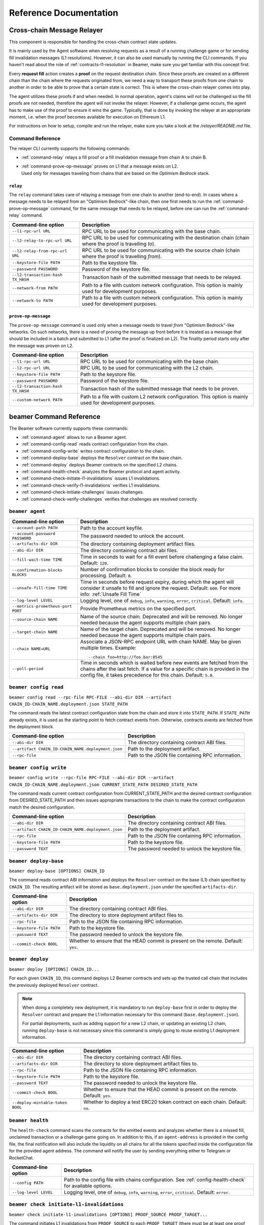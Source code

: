 .. _reference:


Reference Documentation
=======================

Cross-chain Message Relayer
---------------------------

This component is responsible for handling the cross-chain contract state updates.

It is mainly used by the Agent software when resolving requests as a result of a running challenge game
or for sending fill invalidation messages (L1 resolutions). However, it can also be used manually by running
the CLI commands.
If you haven't read about the role of :ref:`contracts-l1-resolution` in Beamer, make sure you get familiar
with this concept first.

Every **request fill** action creates a **proof** on the request destination chain.
Since these proofs are created on a different chain than the chain where the requests originated from,
we need a way to transport these proofs from one chain to another in order to be able
to prove that a certain state is correct. This is where the cross-chain relayer comes into play.

The agent utilizes these proofs if and when needed.
In normal operation, agent's claims will not be challenged so the fill proofs are not needed, therefore the agent will not invoke the relayer.
However, if a challenge game occurs, the agent has to make use of the proof to ensure it wins the game.
Typically, that is done by invoking the relayer at an appropriate moment, i.e. when the proof becomes available for execution on Ethereum L1.

For instructions on how to setup, compile and run the relayer, make sure you take a look at the `/relayer/README.md` file.

Command Reference
~~~~~~~~~~~~~~~~~

The relayer CLI currently supports the following commands:


* :ref:`command-relay` relays a fill proof or a fill invalidation message from chain A to chain B.
* | :ref:`command-prove-op-message` proves on L1 that a message exists on L2.
  | Used only for messages traveling from chains that are based on the *Optimism Bedrock* stack.


.. _command-relay:

``relay``
"""""""""

The ``relay`` command takes care of relaying a message from one chain to another (end-to-end).
In cases where a message needs to be relayed from an "Optimism Bedrock"-like chain, then one first needs to run
the :ref:`command-prove-op-message` command, for the same message that needs to be relayed, before one can run the :ref:`command-relay` command.


.. list-table::
   :header-rows: 1

   * - Command-line option
     - Description

   * - ``--l1-rpc-url URL``
     - RPC URL to be used for communicating with the base chain.

   * - ``--l2-relay-to-rpc-url URL``
     - RPC URL to be used for communicating with the destination chain (chain where the proof is travelling *to*).

   * - ``--l2-relay-from-rpc-url URL``
     - RPC URL to be used for communicating with the source chain (chain where the proof is travelling *from*).

   * - ``--keystore-file PATH``
     - Path to the keystore file.

   * - ``--password PASSWORD``
     - Password of the keystore file.

   * - ``--l2-transaction-hash TX_HASH``
     - Transaction hash of the submitted message that needs to be relayed.

   * - ``--network-from PATH``
     - Path to a file with custom network configuration. This option is mainly used for development purposes.

   * - ``--network-to PATH``
     - Path to a file with custom network configuration. This option is mainly used for development purposes.


.. _command-prove-op-message:

``prove-op-message``
""""""""""""""""""""
The ``prove-op-message`` command is used only when a message needs to travel *from* "Optimism Bedrock"-like networks.
On such networks, there is a need of proving the message up front before it is treated as a message
that should be included in a batch and submitted to L1 (after the proof is finalized on L2).
The finality period starts only after the message was proven on L2.


.. list-table::
   :header-rows: 1

   * - Command-line option
     - Description

   * - ``--l1-rpc-url URL``
     - RPC URL to be used for communicating with the base chain.

   * - ``--l2-rpc-url URL``
     - RPC URL to be used for communicating with the L2 chain.

   * - ``--keystore-file PATH``
     - Path to the keystore file.

   * - ``--password PASSWORD``
     - Password of the keystore file.

   * - ``--l2-transaction-hash TX_HASH``
     - Transaction hash of the submitted message that needs to be proven.

   * - ``--custom-network PATH``
     - Path to a file with custom L2 network configuration. This option is mainly used for development purposes.


.. _reference-commandline:

beamer Command Reference
------------------------

The Beamer software currently supports these commands:

* :ref:`command-agent` allows to run a Beamer agent.
* :ref:`command-config-read` reads contract configuration from the chain.
* :ref:`command-config-write` writes contract configuration to the chain.
* :ref:`command-deploy-base` deploys the ``Resolver`` contract on the base chain.
* :ref:`command-deploy` deploys Beamer contracts on the specified L2 chains.
* :ref:`command-health-check` analyzes the Beamer protocol and agent activity.
* :ref:`command-check-initiate-l1-invalidations` issues L1 invalidations.
* :ref:`command-check-verify-l1-invalidations` verifies L1 invalidations.
* :ref:`command-check-initiate-challenges` issues challenges.
* :ref:`command-check-verify-challenges` verifies that challenges are resolved correctly.

.. _command-agent:

``beamer agent``
~~~~~~~~~~~~~~~~

.. list-table::
   :header-rows: 1

   * - Command-line option
     - Description

   * - ``--account-path PATH``
     - Path to the account keyfile.

   * - ``--account-password PASSWORD``
     - The password needed to unlock the account.

   * - ``--artifacts-dir DIR``
     - The directory containing deployment artifact files.

   * - ``--abi-dir DIR``
     - The directory containing contract abi files.

   * - ``--fill-wait-time TIME``
     - Time in seconds to wait for a fill event before challenging a false claim.
       Default: ``120``.

   * - ``--confirmation-blocks BLOCKS``
     - Number of confirmation blocks to consider the block ready for processing.
       Default: ``0``.

   * - ``--unsafe-fill-time TIME``
     - Time in seconds before request expiry, during which the agent will consider it
       unsafe to fill and ignore the request. Default: ``600``. For more info: :ref:`Unsafe Fill Time`

   * - ``--log-level LEVEL``
     - Logging level, one of ``debug``, ``info``, ``warning``, ``error``, ``critical``.
       Default: ``info``.

   * - ``--metrics-prometheus-port PORT``
     - Provide Prometheus metrics on the specified port.

   * - ``--source-chain NAME``
     - Name of the source chain. Deprecated and will be removed.
       No longer needed because the agent supports multiple chain pairs.

   * - ``--target-chain NAME``
     - Name of the target chain. Deprecated and will be removed.
       No longer needed because the agent supports multiple chain pairs.

   * - ``--chain NAME=URL``
     - Associate a JSON-RPC endpoint URL with chain NAME. May be given multiple times.
       Example::

         --chain foo=http://foo.bar:8545

   * - ``--poll-period``
     - Time in seconds which is waited before new events are fetched from the chains after
       the last fetch. If a value for a specific chain is provided in the config file, it
       takes precedence for this chain. Default: ``5.0``.


.. _command-config-read:

``beamer config read``
~~~~~~~~~~~~~~~~~~~~~~

``beamer config read --rpc-file RPC-FILE --abi-dir DIR --artifact CHAIN_ID-CHAIN_NAME.deployment.json STATE_PATH``

The command reads the latest contract configuration state from the chain and
store it into ``STATE_PATH``. If ``STATE_PATH`` already exists, it is used as
the starting point to fetch contract events from. Otherwise, contracts events
are fetched from the deployment block.

.. list-table::
   :header-rows: 1

   * - Command-line option
     - Description

   * - ``--abi-dir DIR``
     - The directory containing contract ABI files.

   * - ``--artifact CHAIN_ID-CHAIN_NAME.deployment.json``
     - Path to the deployment artifact.

   * - ``--rpc-file``
     - Path to the JSON file containing RPC information.

.. _command-config-write:

``beamer config write``
~~~~~~~~~~~~~~~~~~~~~~~

``beamer config write --rpc-file RPC-FILE --abi-dir DIR --artifact CHAIN_ID-CHAIN_NAME.deployment.json
CURRENT_STATE_PATH DESIRED_STATE_PATH``

The command reads current contract configuration from CURRENT_STATE_PATH and
the desired contract configuration from DESIRED_STATE_PATH and then issues
appropriate transactions to the chain to make the contract configuration match
the desired configuration.

.. list-table::
   :header-rows: 1

   * - Command-line option
     - Description

   * - ``--abi-dir DIR``
     - The directory containing contract ABI files.

   * - ``--artifact CHAIN_ID-CHAIN_NAME.deployment.json``
     - Path to the deployment artifact.

   * - ``--rpc-file``
     - Path to the JSON file containing RPC information.

   * - ``--keystore-file PATH``
     - Path to the keystore file.

   * - ``--password TEXT``
     - The password needed to unlock the keystore file.


.. _command-deploy-base:

``beamer deploy-base``
~~~~~~~~~~~~~~~~~~~~~~

``beamer deploy-base [OPTIONS] CHAIN_ID``

The command reads contract ABI information and deploys the ``Resolver`` contract
on the base (L1) chain specified by ``CHAIN_ID``.
The resulting artifact will be stored as ``base.deployment.json`` under the specified
``artifacts-dir``.

.. list-table::
   :header-rows: 1

   * - Command-line option
     - Description

   * - ``--abi-dir DIR``
     - The directory containing contract ABI files.

   * - ``--artifacts-dir DIR``
     - The directory to store deployment artifact files to.

   * - ``--rpc-file``
     - Path to the JSON file containing RPC information.

   * - ``--keystore-file PATH``
     - Path to the keystore file.

   * - ``--password TEXT``
     - The password needed to unlock the keystore file.

   * - ``--commit-check BOOL``
     - Whether to ensure that the HEAD commit is present on the remote. Default: ``yes``.


.. _command-deploy:

``beamer deploy``
~~~~~~~~~~~~~~~~~~~~~~

``beamer deploy [OPTIONS] CHAIN_ID...``

For each given ``CHAIN_ID``, this command deploys L2 Beamer contracts and sets up
the trusted call chain that includes the previously deployed ``Resolver`` contract.

.. note::
   When doing a completely new deployment, it is mandatory to run ``deploy-base`` first
   in order to deploy the ``Resolver`` contract and prepare the L1 information necessary
   for this command (``base.deployment.json``).

   For partial deployments, such as adding support for a new L2 chain, or updating an
   existing L2 chain, running ``deploy-base`` is not necessary since this command is
   simply going to reuse existing L1 deployment information.


.. list-table::
   :header-rows: 1

   * - Command-line option
     - Description

   * - ``--abi-dir DIR``
     - The directory containing contract ABI files.

   * - ``--artifacts-dir DIR``
     - The directory to store deployment artifact files to.

   * - ``--rpc-file``
     - Path to the JSON file containing RPC information.

   * - ``--keystore-file PATH``
     - Path to the keystore file.

   * - ``--password TEXT``
     - The password needed to unlock the keystore file.

   * - ``--commit-check BOOL``
     - Whether to ensure that the HEAD commit is present on the remote. Default: ``yes``.

   * - ``--deploy-mintable-token BOOL``
     - Whether to deploy a test ERC20 token contract on each chain. Default: ``no``.


.. _command-health-check:

``beamer health``
~~~~~~~~~~~~~~~~~

The ``health-check`` command scans the contracts for the emitted events and
analyzes whether there is a missed fill, unclaimed transaction or a challenge
game going on. In addition to this, if an ``agent-address`` is provided in the config
file, the final notification will also include the liquidity on all chains for all the
tokens specified inside the configuration file for the provided agent address. The
command will notify the user by sending everything either to Telegram or RocketChat.

.. list-table::
   :header-rows: 1

   * - Command-line option
     - Description

   * - ``--config PATH``
     - Path to the config file with chains configuration.
       See :ref:`config-health-check` for available options.

   * - ``--log-level LEVEL``
     - Logging level, one of ``debug``, ``info``, ``warning``, ``error``, ``critical``.
       Default: ``error``.


.. _command-check-initiate-l1-invalidations:

``beamer check initiate-l1-invalidations``
~~~~~~~~~~~~~~~~~~~~~~~~~~~~~~~~~~~~~~~~~~

``beamer check initiate-l1-invalidations [OPTIONS] PROOF_SOURCE PROOF_TARGET...``

The command initiates L1 invalidations from ``PROOF_SOURCE`` to each
``PROOF_TARGET`` (there must be at least one proof target, but also multiple ones
can be specified). ``PROOF_SOURCE`` and ``PROOF_TARGET`` are chain IDs. By
default, one invalidation will be sent per (source, target) pair, however this
may be changed via the ``--count`` option. If the output file (specified via
the ``--output`` option) already contains invalidations for a particular
(source, target) pair, the command will only send as many new invalidations for
the same pair as is necessary to reach the specified invalidation count per
pair. This also means that if the number of invalidations found for a given
pair is equal or greater to the count, no new invalidations will be sent.

.. list-table::
   :header-rows: 1

   * - Command-line option
     - Description

   * - ``--abi-dir DIR``
     - The directory containing contract ABI files.

   * - ``--artifacts-dir DIR``
     - The directory containing deployment artifact files.

   * - ``--rpc-file``
     - Path to the JSON file containing RPC information.

   * - ``--keystore-file PATH``
     - Path to the keystore file.

   * - ``--password TEXT``
     - The password needed to unlock the keystore file.

   * - ``--output PATH``
     - Path to store the invalidation info at, which can be later used for verification.

   * - ``--count INTEGER``
     - Number of invalidations to create, per (PROOF_SOURCE, PROOF_TARGET) pair.
       Has to be greater or equal to 1. Default: 1.


.. _command-check-verify-l1-invalidations:

``beamer check verify-l1-invalidations``
~~~~~~~~~~~~~~~~~~~~~~~~~~~~~~~~~~~~~~~~

``beamer check verify-l1-invalidations [OPTIONS] FILE``

The command verifies L1 invalidations contained in ``FILE``. In case of
multiple invalidations for the same pair ``(proof_source, proof_target)``, if
an invalidation is verified successfully, remaining invalidations for the same
chain pair will be skipped as they are then not considered necessary. If a
verification fails for any invalidation, for whatever reason, an error will be
emitted and the process will continue with the next invalidation. The command
will exit with a success code only if all chain pairs had at least one
successful invalidation.

.. list-table::
   :header-rows: 1

   * - Command-line option
     - Description

   * - ``--abi-dir DIR``
     - The directory containing contract ABI files.

   * - ``--artifacts-dir DIR``
     - The directory containing deployment artifact files.

   * - ``--rpc-file``
     - Path to the JSON file containing RPC information.

   * - ``--keystore-file PATH``
     - Path to the keystore file.

   * - ``--password TEXT``
     - The password needed to unlock the keystore file.


.. _command-check-initiate-challenges:

``beamer check initiate-challenges``
~~~~~~~~~~~~~~~~~~~~~~~~~~~~~~~~~~~~

``beamer check initiate-challenges [OPTIONS] FILL_CHAIN REQUEST_CHAIN...``

The command creates a transfer from each ``REQUEST_CHAIN`` to ``FILL_CHAIN``
and challenges agent's claims on those transfers so that the agent is forced to
prove its fills on L1. There must be at least one ``REQUEST_CHAIN``, but also
multiple ones can be specified.

If the output file (specified via the ``--output`` option) already contains
challenges for a particular (source, target) pair, the command will perform
only actions that are necessary to complete the set of challenges. For example,
if transfer requests, as well as and challenge transactions have already been
done for all chain pairs, no additional transactions will be made.


.. list-table::
   :header-rows: 1

   * - Command-line option
     - Description

   * - ``--abi-dir DIR``
     - The directory containing contract ABI files.

   * - ``--artifacts-dir DIR``
     - The directory containing deployment artifact files.

   * - ``--rpc-file``
     - Path to the JSON file containing RPC information.

   * - ``--keystore-file PATH``
     - Path to the keystore file.

   * - ``--password TEXT``
     - The password needed to unlock the keystore file.

   * - ``--output PATH``
     - Path to store the challenges info at, which can be later used for verification.

   * - ``--stake FLOAT``
     - Stake amount for each challenge, in ETH.
       Has to be greater or equal to 0.1. Default: 0.1.

   * - ``--token TEXT``
     - Symbol of the token to be used for challenges (e.g. USDC).


.. _command-check-verify-challenges:

``beamer check verify-challenges``
~~~~~~~~~~~~~~~~~~~~~~~~~~~~~~~~~~

``beamer check verify-challenges [OPTIONS] FILE``

The command verifies that each challenge stored in ``FILE`` was resolved correctly
via L1.


.. list-table::
   :header-rows: 1

   * - Command-line option
     - Description

   * - ``--abi-dir DIR``
     - The directory containing contract ABI files.

   * - ``--artifacts-dir DIR``
     - The directory containing deployment artifact files.

   * - ``--rpc-file``
     - Path to the JSON file containing RPC information.


.. _reference-configuration:

Configuration File Reference
----------------------------

.. _reference-agent-configuration:

Agent configuration file
~~~~~~~~~~~~~~~~~~~~~~~~

.. list-table::
   :header-rows: 1

   * - Configuration section / key
     - Description

   * - ::

        [account]
        path = PATH

     - Path to the account keyfile.

   * - ::

        [account]
        password = PASSWORD

     - The password needed to unlock the account.

   * - ::

        artifacts-dir = DIR

     - The directory containing deployment artifact files.

   * - ::

        abi-dir = DIR

     - The directory containing contract abi files.

   * - ::

        fill-wait-time = TIME

     - Time in seconds to wait for a fill event before challenging a false claim.
       Default: ``120``.

   * - ::

        confirmation-blocks = BLOCKS

     - Number of confirmation blocks to consider the block ready for processing.
       Default: ``0``.

   * - ::

        unsafe-fill-time = TIME

     - Time in seconds before request expiry, during which the agent will consider it
       unsafe to fill and ignore the request. Default: ``600``. For more info: :ref:`Unsafe Fill Time`

   * - ::

        log-level = LEVEL

     - Logging level, one of ``debug``, ``info``, ``warning``, ``error``, ``critical``.
       Default: ``info``.

   * - ::

        [metrics]
        prometheus-port = PORT

     - Provide Prometheus metrics on the specified port.

   * - ::

        source-chain = NAME

     - Name of the source chain. Deprecated and will be removed.
       No longer needed because the agent supports multiple chain pairs.


   * - ::

        target-chain = NAME

     - Name of the target chain. Deprecated and will be removed.
       No longer needed because the agent supports multiple chain pairs.

   * - ::

        [base-chain]
        rpc-url = URL

     - Associate a JSON-RPC endpoint URL with base chain.

   * - ::

        [chains.NAME]
        rpc-url = URL

     - Associate a JSON-RPC endpoint URL with chain NAME. May be given multiple times.
       Example::

        [chains.foo]
        rpc-url = "http://foo.bar:8545"

   * - ::

        poll-period = TIME

     - Time in seconds to wait between two consecutive RPC requests for new events.
       The value applies to all chains that don't have the chain-specific poll period defined.
       Default: ``5.0``.

   * - ::

        [chains.NAME]
        poll-period = TIME

     - Time in seconds to wait between two consecutive RPC requests for new events.
       The value applies only to chain NAME, taking precedence over the global poll period.

   * - ::

        min-source-balance = ETH

     - Minimum ETH balance on source chain to fill requests on target chain..
       The value applies to all chains that don't have the chain-specific min-source-balance defined.
       Default: ``0.1``.

   * - ::

        [chains.NAME]
        min-source-balance = ETH

     - Minimum ETH balance on chain NAME to fill requests originating from it.
       The value applies only to chain NAME, taking precedence over the global min-source-balance.


.. _config-health-check:

Health-check configuration file
~~~~~~~~~~~~~~~~~~~~~~~~~~~~~~~

.. list-table::
   :header-rows: 1

   * - Configuration section / key
     - Description

   * - ::

        agent-address = ADDRESS

     - Address of the agent account.

   * - ::

        artifacts-dir = PATH

     - The directory that stores deployment artifact files.

   * - ::

        abi-dir = PATH

     - Path to the contract abi files directory.

   * - ::

        notification-system = SYSTEM

     - The notification system to use, either ``telegram`` or ``rocketchat``.

   * - ::


        [notification.rocketchat]
        url = URL

     - URL of the RocketChat server where the notifications should be sent to.

   * - ::


        [notification.rocketchat]
        channel = NAME

     - Name of the RocketChat channel where the notifications should be sent to.

   * - ::


        [notification.telegram]
        token = TOKEN

     - Specifies the Telegram authentication token.

   * - ::


        [notification.telegram]
        chat-id = ID

     - The ID of the chat where the notification should be sent to.

   * - ::


        [notification.SYSTEM]
        request-throttling-in-sec = TIME

     - Throttles the notifications to the specified number of seconds.

   * - ::

        [chains.NAME]
        rpc-url = URL

     - Associate a JSON-RPC endpoint URL with chain NAME. May be given multiple times.
       Example::

        [chains.foo]
        rpc-url = "http://foo.bar:8545"

   * - ::

        [chains.NAME]
        explorer = URL

     - Specifies the transaction URL path of a block explorer for the chain NAME.

   * - ::

        [chains.NAME]
        chain-id = CHAIN_ID

     - The chain id for chain NAME.

   * - ::

        [tokens]
        NAME = [
          [CHAIN_ID, TOKEN_ADDRESS],
          [CHAIN_ID, TOKEN_ADDRESS]
        ]

     - Specifies the token NAME. For each chain a pair [CHAIN_ID, TOKEN_ADDRESS] is added to the list.


.. _reference-contract-parameters:

Contracts API Reference
-----------------------

.. autosolcontract:: FillManager
.. autosolcontract:: RequestManager
.. autosolcontract:: Resolver

Helper contracts
~~~~~~~~~~~~~~~~

.. autosolcontract:: RestrictedCalls


Interfaces
~~~~~~~~~~

.. autosolinterface:: IMessenger
